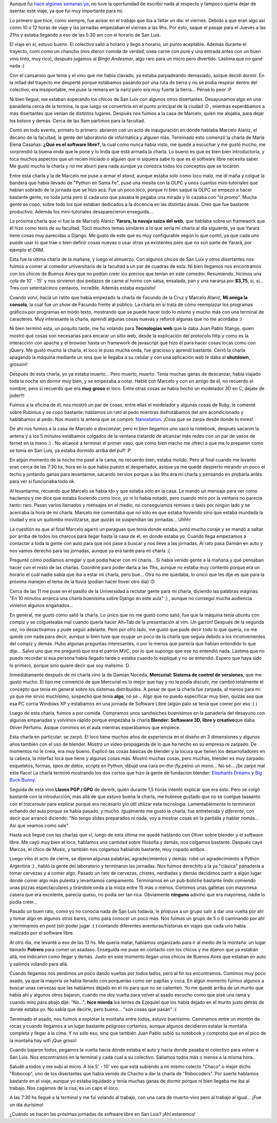 .. link:
.. description:
.. tags: charla, django, olpc, python, software libre, viajes
.. date: 2008/11/04 18:15:20
.. title: La vuelta de San Luis
.. slug: la-vuelta-de-san-luis

Aunque fui `hace algúnas semanas
ya <http://humitos.wordpress.com/2008/10/19/jornadas-en-san-luis/>`__,
no tuve la oportunidad de escribir nada al respecto y tampoco quería
dejar de asentar este viaje, ya que fui muy importante para mí.

Lo primero que hice, como siempre, fue avisar en el trabajo que iba a
faltar un día: el viernes. Debido a que eran algo así como 10 o 12 horas
de viaje y las jornadas empezaban el viernes a las 9hs. Por esto, saqué
el pasaje para el Jueves a las 21hs y estaba llegando a eso de las 5:30
am con el horario de San Luis.

El viaje en sí, estuvo bueno. El colectivo salió a horario y llegó a
horario, un punto aceptable. Además durante el trayecto, comí como un
chancho (nos dieron comida de verdad, osea carne con puré y una entrada
antes con un buen vino tinto, muy rico), después jugamos al *Bingo
Andesmar*, algo raro para un micro pero divertido. Lástima que no gané
nada :(

Con el cansansio que tenía y el vino que me había clavado, ya estaba
parpadeando demasiado, asique decidí dormir. En la mitad del trayecto me
desperté porque estábamos pasando por una ruta de tierra y no se podía
respirar dentro del colectivo, era insoportable, me puse la remera en la
nariz pero era muy fuerte la tierra... Pensé lo peor :P

Ni bien llegué, me estaban esperando los chicos de San Luix con algunos
otros disertantes. Desayunamos algo en una panadería cerca de la
termina, la que luego se convertiría en el punto principal de la ciudad
:D , mientras esperábamos a más disertantes que venían de distintos
lugares. Después nos fuimos a la casa de Marcelo, quien me alojaba, para
dejar los bolsos y demás. Cerca de las 9am partimos para la facultad.

Como en todo evento, primero lo primero: abrieron con un acto de
inauguración en dónde hablaba Marcelo Alaniz, el decano de la facultad,
la gente del laboratorio de informática y alguien más. Terminado esto
comenzó la charla de María Elena Casañas: **¿Qué es el software
libre?**, la cual como nunca había visto, me quedé a escuchar y me gustó
mucho, me sorprendió la buena onda que le pone y lo linda que está
armada la charla. Lo bueno es que es bien bien introductoria, y toca
muchos aspectos que un recién iniciado o alguien que ni siquiera sabe lo
que es el software libre necesita saber. Me gustó mucho la charla y no
me aburrí para nada aunque ya conozca todos los conceptos que se
tocaron.

Entre esta charla y la de Marcelo me puse a armar el *stand*, aunque
estaba sólo como loco malo, me dí maña y colgué la bandera que había
llevado de "Python en Santa Fe", pusé una mesita con la OLPC y unos
cuantos mini-tutoriales que habían sobrado de la jornada que se hizo
acá. Fue un poco loco, porque ni bien saqué la OLPC se empezó a hacer
bastante gente, no toda junta pero sí cada uno que pasaba le pegaba una
mirada y lo cazaba con "*la promo*\ ". Mucha gente se copó, sobre todo
los que estaban dedicados a la docencia en las distintas áreas. Creo que
fue bastante productivo. Además los mini-tutoriales desaparecieron
enseguida...

La próxima charla que vi fue la de Marcelo Alaniz: **Yarara, la navaja
suiza del web**, que hablaba sobre un framework que él hizo como tesis
de su facultad. Tocó muchos temas similares a lo que sería mi charla al
día siguiente, ya que Yarará tiene cosas muy parecidas a Django. Me
gustó de este que es muy configurable según lo que contó, ya que cada
uno puede usar lo que trae o bien definir cosas nuevas o usar otras ya
existentes pero que no son parte de Yarará, por ejemplo el ORM.

Esta fue la última charla de la mañana, y luego el almuerzo. Con algunos
chicos de San Luix y otros disertantes nos fuimos a comer al comedor
universitario de la facultad a un par de cuadras de esta. Ni bien
llegamos nos encontramos con los chicos de Buenos Aires que no podían
creer los precios que tenían en este comedor. Resumiendo, hicimos una
cola de 10' - 15' y nos sirvieron dos pedazos de carne al horno con
salsa, ensalada, pan y una naranja por **$3,75**, si, si... Tres con
setentaicinco centavos, increíble. Además estaba exquisito!

Cuando volví, hacía un ratito que había empezado la charla de Facundo de
la Cruz y Marcelo Alaniz, **Mi amiga la consola**, la cual fue un *show*
de Facundo frente al público. La charla en sí trata de cómo reemplazar
los programas gráficos por programas en modo texto, mostrando que se
puede hacer todo lo mismo y mucho más con una terminal de caracteres.
Muy interesante la charla, aprendí algunas cosas nuevas y reforcé
algunas que no me acordaba :)

Ni bien terminó esta, un poquito tarde, me fui volando para
**Tecnologias web** que la daba Juan Pablo Stange, quien mostró qué
cosas son necesarias para encarar un sitio web, desde la explicación del
protocolo http y como es la interacción con apache y el browser hasta un
framework de javascript que hizo él para hacer cosas locas como con
jQuery. Me gustó mucho la charla, el loco le puso mucha onda, fue
gracioso y aprendí bastante. Cerró la charla apagando la máquina
mediante un sms que le llegaba a su celular y con una aplicación web le
daba al **shutdown**, grossini!

Después de esta charla, yo ya estaba muerto... Pero muerto, muerto.
Tenía muchas ganas de descanzar, había viajado toda la noche sin dormir
muy bien, y se empezaba a notar. Hablé con Marcelo y con un amigo de él,
no recuerdo el nombre, pero sí recuerdo que era **muy groso** el loco.
Entre otras cosas se había hecho un modelador 3D en C, dejate de
joder!!!

Fuimos a la oficina de él, nos mostró un par de cosas, entre ellas el
modelador y algunas cosas de Ruby, le comenté sobre Rubinius y se copó
bastante, hablamos un rato al pedo mientras disfrutábamos del aire
acondicionado y hablábamos al pedo. Nos mostró la antena que se compró:
`Nanostation <http://www.ubnt.com/products/ns2.php>`__. ¡Cosa que se
zarpa desde donde lo mires!

De ahí nos fuimos a la casa de Marcelo *a descanzar*, pero ni bien
llegamos uno sacó la notebook, después sacaron la antena y a los 5
minutos estábamos colgados de la ventana tratando de alcanzar más redes
con un par de vasos de fernet en la mano :) . No alcancé a terminar el
primer vaso, que como bien macho me ofrecí a que me lo preparen como se
toma en San Luis, ya estaba dormido arriba del puf! :P

En algún momento de la noche me pasé a la cama, no recuerdo bien, estaba
molido. Pero al final cuando me levanto eran cerca de las 7:30 hs, hora
en la que había puesto el despertador, asique ya me quedé despierto
mirando un poco el techo y juntando ganas para levantarme, sacando
nervios porque a las 9hs era mi charla y pensando en probarla antes para
ver si funcionaba todo ok.

Al levantarme, recuerdo que Marcelo se había ido y que estaba sólo en la
casa. Le mando un mensaje para ver como hacíamos y me dice que estaba
lloviendo como loco, yo ni lo había notado, pero cuando miro por la
ventana no parecía tanto: raro. Pasan varios llamados y mensajes en el
medio, no conseguíamos remises o taxis por ningún lado y se acercaba la
hora de mi charla. Marcelo me comentaba que no sólo es que estaba
lloviendo sino que estaba inundada la ciudad y era un quilombo
movilizarse, que quizás se suspendían las jornadas... Uhhh!

La cuestión es que al final Marcelo agarró un paraguas que tenía donde
estaba, juntó mucho coraje y se mandó a saltar por arriba de todos los
charcos para llegar hasta la casa de él, en donde estaba yo. Cuando
llega empezamos a contactar a toda la gente con auto para que nos pase a
buscar y nos lleve a las jornadas. Al rato pasa Damián en auto y nos
vamos derecho para las jornadas, aunque ya era tarde para mi charla :(

Pregunté cómo podíamos arreglar y qué podía hacer con mi charla... Si
había venido gente a la mañana y qué pensaban hacer con el resto de las
charlas. Coordiné para poder darla a las 11hs, aunque no estaba muy
contento porque era un horario el cuál nadie sabía que iba a estar mi
charla, pero bue... Otra no me quedaba, lo único que les dije es que
para la próxima manejen el tema de la lluvia (podían hacer llover otro
día) :D

Cerca de las 11 me puse en el pasillo de la Universidad a reclutar gente
para mi charla, diciendo las palábras máginas: "En 10 minutos arranca
una charla buenísima sobre Django en este aula" :) , aunque no conseguí
mucha audiencia vinieron algunos engañados...

En general, me gustó como salió la charla. Lo único que no me gustó como
salió, fue que la máquina tenía ubuntu con compiz y se colgueteaba mal
cuando quería hacer Alt+Tab de la presentación al vim. Un garrón!
Después de la segunda vez, no desactivamos y pude seguir adelante. Pero
por otro lado, me gustó que pude decir todo lo que quería, no me quedé
con nada para decir, aunque si bien tuve que ocupar un poco de la charla
que seguía debido a los inconvenientes del compiz y demás. Hubo algunas
preguntas interesantes, o por lo menos que parecía que habían entendido
lo que dije... Salvo uno que me preguntó que era el patrón MVC, por lo
que supongo que ese no entendió nada. Lástima que no puedo recordar si
esa persona había llegado tarde o estaba cuando lo expliqué y no se
entendió. Espero que haya sido lo primero, porque sino quiere decir que
soy malísimo :D

Inmediátamente después de mi charla vino la de Damian Noceda,
**Mercurial: Sistema de control de versiones**, que me gustó mucho. El
tipo me convenció de que Mercurial es lo mejor que hay y no le podía
discutir, me cambió totalmente el concepto que tenía en general sobre
los sistemas distribuidos. A pesar de que la charla fue zarpada, al
menos para mí ya que me sirvió muchísimo, sospecho que tenía **algo**,
no sé... Algo que no puedo especificar muy bien, quizás sea que esa PC
corria Windows XP y estábamos en una jornada de Software Libre (algún
palo se tenía que comer por eso :) )

Luego de esta charla, fuimos a por comida. Compramos unos sandwiches
buenísimos en la panadería del desayuno con algunas empanadas y volvimos
rápido porque empezaba la charla **Blender: Softaware 3D, libre y
creativo**\ que daba Oliver Perfumo. Asique comimos en el aula mientras
esperábamos que empiece.

Esta charla en particular: se zarpó. El loco tiene muchos años de
experiencia en el diseño en 3 dimensiones y algunos años también con el
uso de blender. Mostró un video-propaganda de lo que ha hecho en su
empresa re zarpado. De momentos no le creía, era muy bueno. Explicó las
cosas básicas de blender y la locura que tienen los desarrolladores en
la cabeza, la interfaz loca que tiene y algunas cosas más. Mostró muchas
cosas, pero muchas, blender es muy zarpado: esqueletos, formas, *tipos
de datos*, scripts en Python, dibujó una cara *on-the-fly,*\ peinó un
mono... No sé... ¡Se zarpó mal este flaco! La charla terminó mostrando
los dos cortos que hizo la gente de fundación blender: `Elephants
Dreams <http://www.elephantsdream.org/download/>`__ y `Big Buck
Bunny <http://www.bigbuckbunny.org/index.php/download/>`__.

Seguida de esta vino **Llaves PGP / GPG** de dererk, quién durante 1,5
horas intentó explicar que era esto. Pero se colgó bastante con la
introducción, más allá de que estuvo buena la charla, me hubiese gustado
que no se cuelgue taaaanto con el *traceroute* para explicar porqué era
necesario y/o útil utilizar esta tecnología. Lamentablemente lo
terminaron echando del aula porque se había pasado, y mucho. Igualmente
me gustó la charla, fue entretenida y *diferente*, con decir que arrancó
diciendo: "No tengo slides preparados ni nada, voy a mostrar cosas en la
pantalla y hablar nomás... Asi que veamos como sale"

Hasta acá llegué con las charlas que ví, luego de esta última me quedé
hablando con Oliver sobre blender y el software libre. Me cayó muy bien
el loco, hablamos una cantidad sobre filosofía y demás, nos colgamos
bastante. Después cayó Marcos, el chico de Musix, y también nos colgamos
hablando bastante, muy copado ambos.

Luego vino el acto de cierre, se dijeron algunas palabras,
agradecimientos y demás: robé un agradecimiento a Python Argentina :) ,
habló la gente del laboratorio y terminaron las jornadas. Nos fuimos
derechito a la ya "clásica" panadería a tomar cervezas y a comer algo.
Pasado un rato de cervezas, chistes, nerdiadas y demás decidimos partir
a algún lugar donde comer algo más pulenta y levantamos campamento.
Terminamos en un pub-boliche bastante lindo comiendo unas pizzas
espectaculares y tirándole onda a la moza entre 15 más o menos. Comimos
unas galletas con mayonesa casera que era excelente, parecía queso, no
podía ser tan rica. Obviamente **ninguno** adivinó que era mayonesa,
nadie lo podía creer...

Pasado un buen rato, como yo no conocía nada de San Luis todavía, le
propuse a un grupo salir a dar una vuelta por ahí y tomar algo en
algunos otros bares, como para conocer un poco más. Nos fuimos un grupo
de 5 o 6 caminando por ahí y terminamos en pool (sin poder jugar :( )
contando diferentes aventuras/historias en viajes que cada uno había
realizado por el software libre.

Al otro día, me levanté a eso de las 13 hs. Me quería matar, habíamos
organizado para ir al medio de la montaña: un lugar llamado **Potrero**
para comer un asadaso. Enseguida me puse en contacto con los chicos y me
dijeron que ya estaban allá, me indicaron como llegar y demás. Justo en
este momento llegan unos chicos de Buenos Aires que estaban en auto y
salimos volando para allá.

Cuando llegamos nos perdimos un poco dando vueltas por todos lados, pero
al fin los encontramos. Comimos muy poco asado, ya que la mayoría se
había llenado con porquerías como ser papitas y coca. En algún momento
fuimos algunos a buscar unas cervezas que las habíamos dejado en el río
para que no se calienten. Yo me quedé arriba de un murito que había ahí
y algunos otros bajaron, cuando me doy vuelta para volver al asado
escucho como que pisé una rama y cuando miro para abajo dije: "No...",
**hice mierda** los lentes de Ezequiel que los había dejado en el murito
justo detrás de donde estaba yo. No sabía que decirle, pero bueno...
"son cosas que pasan" :(

Terminado el asado, nos fuimos a explorar la montaña entre todos, estuvo
buenísimo. Caminamos entre un montón de rocas y cuando llegamos a un
lugar bastante *peligroso* cortamos, aunque algunos decidieron estalar
la montaña completa y llegar a la cima. Y no sólo eso, sino que también
Juan Pablo subió su notebook y comprobó que en el pico de la montaña hay
wifi ¡Que groso!

Cuando bajaron todos, pegamos la vuelta hacia dónde estaba el auto y
hacia donde pasaba el colectivo para volver a San Luis. Nos encontramos
en la terminal y cada cual a su colectivo. Salíamos todos más o menos a
la misma hora.

Saludé a todos y me subí al micro. A los 5' - 10' veo que está subiendo
a mi mismo colecto "Chaco" o mejor dicho "Robocop", uno de los
disertantes que había venido de Chacho a dar la charla de "Robocoders".
Por suerte hablamos bastante en el viaje, aunque yo estaba liquidado y
tenía muchas ganas de dormir porque ni bien llegaba me iba al trabajo.
Nos cagamos de la risa, es un capo el loco.

A las 7:30 hs llegué a la terminal y me fui volando al trabajo, con una
cara de muerto-vivo pero al trabajo al igual... ¡Fue un día durísimo!

¿Cuándo se hacen las próximas jornadas de software libre en San Luis?
¡Ahí estaremos!
